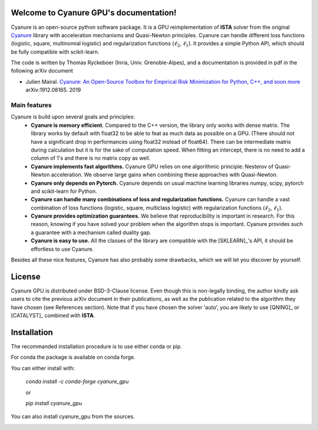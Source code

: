 Welcome to Cyanure GPU's documentation!
=======================================

Cyanure is an open-source python software package.
It is a GPU reimplementation of **ISTA** solver from the original `Cyanure <https://github.com/inria-thoth/cyanure>`_ library with
acceleration mechanisms and Quasi-Newton principles.
Cyanure can handle different loss functions (logistic, square,
multinomial logistic) and regularization functions (:math:`\ell_2`,
:math:`\ell_1`).
It provides a simple Python API, which should be fully compatible with scikit-learn.

The code is written by Thomas Ryckeboer (Inria, Univ. Grenoble-Alpes), and 
a documentation is provided in pdf in the following arXiv document

* Julien Mairal. `Cyanure: An Open-Source Toolbox for Empirical Risk Minimization for Python, C++, and soon more <https://arxiv.org/abs/1912.08165>`_ arXiv:1912.08165.  2019 

Main features
-------------
Cyanure is build upon several goals and principles:
   * **Cyanure is memory efficient**. Compared to the C++ version, the library only works with dense matrix. The library works by default with float32 to be able to feat as much data as possible on a GPU. (There should not have a significant drop in performances using float32 instead of float64). There can be intermediate matrix during calculation but it is for the sake of computation speed. When fitting an intercept, there is no need to add a column of 1's and there is no matrix copy as well. 
   * **Cyanure implements fast algorithms.** Cyanure GPU relies on one algorithmic principle: Nesterov of Quasi-Newton acceleration. We observe large gains when combining these approaches with Quasi-Newton. 
   * **Cyanure only depends on Pytorch.** Cyanure depends on usual machine learning libraries numpy, scipy, pytorch and scikit-learn for Python.
   * **Cyanure can handle many combinations of loss and regularization functions.** Cyanure can handle a vast combination of loss functions (logistic, square, multiclass logistic) with regularization functions (:math:`\ell_2`, :math:`\ell_1`).
   * **Cyanure provides optimization guarantees.** We believe that reproducibility is important in research. For this reason, knowing if you have solved your problem when the algorithm stops is important. Cyanure provides such a guarantee with a mechanism called duality gap.
   * **Cyanure is easy to use.** All the classes of the library are compatible with the [SKLEARN]_'s API, it should be effortless to use Cyanure.

Besides all these nice features, Cyanure has also probably some drawbacks, which we will let you discover by yourself.  


License
=======
Cyanure GPU is distributed under BSD-3-Clause license. Even though this is non-legally binding, the author kindly ask users to cite the previous arXiv document in their publications, as well as the publication related to the algorithm they have chosen (see References section). 
Note that if you have chosen the solver 'auto', you are likely to use [QNING]_ or [CATALYST]_ combined with **ISTA**.


Installation
============

The recommanded installation procedure is to use either conda or pip.

For conda the package is available on conda forge.

You can either install with:

 `conda install -c conda-forge cyanure_gpu`

 or 

 `pip install cyanure_gpu`

You can also install cyanure_gpu from the sources. 

.. image:: logo-inria-scientifique-couleur.jpg 
   :width: 35%
.. image:: erc-logo.gif
   :width: 15%
.. image:: logo_miai.jpg
   :width: 20%
